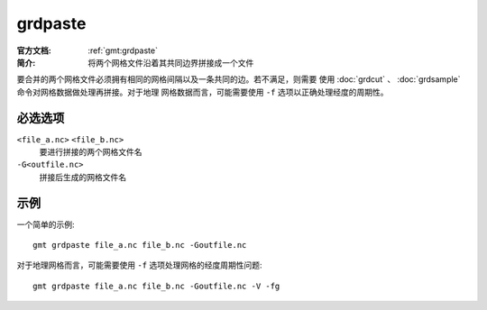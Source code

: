.. index:: ! grdpaste

grdpaste
========

:官方文档: :ref:`gmt:grdpaste`
:简介: 将两个网格文件沿着其共同边界拼接成一个文件

要合并的两个网格文件必须拥有相同的网格间隔以及一条共同的边。若不满足，则需要
使用 :doc:`grdcut` 、 :doc:`grdsample` 命令对网格数据做处理再拼接。对于地理
网格数据而言，可能需要使用 ``-f`` 选项以正确处理经度的周期性。

必选选项
--------

``<file_a.nc>`` ``<file_b.nc>``
    要进行拼接的两个网格文件名

``-G<outfile.nc>``
    拼接后生成的网格文件名

示例
----

一个简单的示例::

    gmt grdpaste file_a.nc file_b.nc -Goutfile.nc

对于地理网格而言，可能需要使用 ``-f`` 选项处理网格的经度周期性问题::

    gmt grdpaste file_a.nc file_b.nc -Goutfile.nc -V -fg
